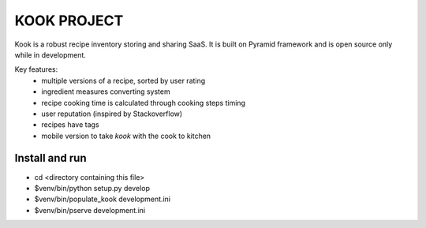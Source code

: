 ============
KOOK PROJECT
============

Kook is a robust recipe inventory storing and sharing SaaS. It is built
on Pyramid framework and is open source only while in development.

Key features:
    * multiple versions of a recipe, sorted by user rating
    * ingredient measures converting system
    * recipe cooking time is calculated through cooking steps timing
    * user reputation (inspired by Stackoverflow)
    * recipes have tags
    * mobile version to take *kook* with the cook to kitchen

Install and run
---------------

- cd <directory containing this file>

- $venv/bin/python setup.py develop

- $venv/bin/populate_kook development.ini

- $venv/bin/pserve development.ini

